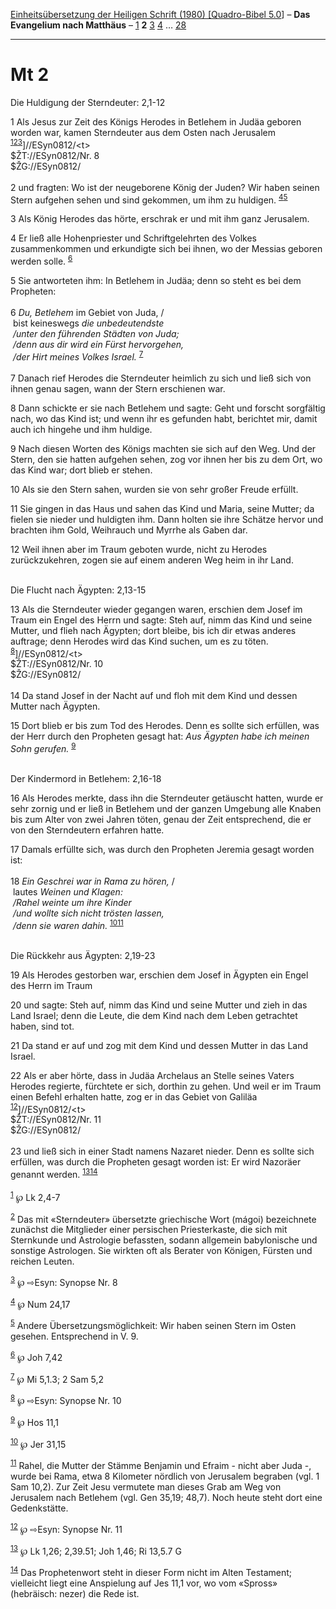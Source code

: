 :PROPERTIES:
:ID:       649d51fb-c008-46eb-9474-e51bdb9194fe
:END:
<<navbar>>
[[../index.html][Einheitsübersetzung der Heiligen Schrift (1980)
[Quadro-Bibel 5.0]]] -- *Das Evangelium nach Matthäus* --
[[file:Mt_1.html][1]] *2* [[file:Mt_3.html][3]] [[file:Mt_4.html][4]]
... [[file:Mt_28.html][28]]

--------------

* Mt 2
  :PROPERTIES:
  :CUSTOM_ID: mt-2
  :END:

<<verses>>

<<v1>>
**** Die Huldigung der Sterndeuter: 2,1-12
     :PROPERTIES:
     :CUSTOM_ID: die-huldigung-der-sterndeuter-21-12
     :END:
1 Als Jesus zur Zeit des Königs Herodes in Betlehem in Judäa geboren
worden war, kamen Sterndeuter aus dem Osten nach Jerusalem
^{[[#fn1][1]][[#fn2][2]][[#fn3][3]]}]//ESyn0812/<t>\\
$ŽT://ESyn0812/Nr. 8\\
$ŽG://ESyn0812/\\
\\

<<v2>>
2 und fragten: Wo ist der neugeborene König der Juden? Wir haben seinen
Stern aufgehen sehen und sind gekommen, um ihm zu huldigen.
^{[[#fn4][4]][[#fn5][5]]}

<<v3>>
3 Als König Herodes das hörte, erschrak er und mit ihm ganz Jerusalem.

<<v4>>
4 Er ließ alle Hohenpriester und Schriftgelehrten des Volkes
zusammenkommen und erkundigte sich bei ihnen, wo der Messias geboren
werden solle. ^{[[#fn6][6]]}

<<v5>>
5 Sie antworteten ihm: In Betlehem in Judäa; denn so steht es bei dem
Propheten:\\
\\

<<v6>>
6 /Du, Betlehem/ im Gebiet von Juda, /\\
 bist keineswegs /die unbedeutendste/ /\\
 /unter den führenden Städten von Juda;/ /\\
 /denn aus dir wird ein Fürst hervorgehen,/ /\\
 /der Hirt meines Volkes Israel./ ^{[[#fn7][7]]}\\
\\

<<v7>>
7 Danach rief Herodes die Sterndeuter heimlich zu sich und ließ sich von
ihnen genau sagen, wann der Stern erschienen war.

<<v8>>
8 Dann schickte er sie nach Betlehem und sagte: Geht und forscht
sorgfältig nach, wo das Kind ist; und wenn ihr es gefunden habt,
berichtet mir, damit auch ich hingehe und ihm huldige.

<<v9>>
9 Nach diesen Worten des Königs machten sie sich auf den Weg. Und der
Stern, den sie hatten aufgehen sehen, zog vor ihnen her bis zu dem Ort,
wo das Kind war; dort blieb er stehen.

<<v10>>
10 Als sie den Stern sahen, wurden sie von sehr großer Freude erfüllt.

<<v11>>
11 Sie gingen in das Haus und sahen das Kind und Maria, seine Mutter; da
fielen sie nieder und huldigten ihm. Dann holten sie ihre Schätze hervor
und brachten ihm Gold, Weihrauch und Myrrhe als Gaben dar.

<<v12>>
12 Weil ihnen aber im Traum geboten wurde, nicht zu Herodes
zurückzukehren, zogen sie auf einem anderen Weg heim in ihr Land.\\
\\

<<v13>>
**** Die Flucht nach Ägypten: 2,13-15
     :PROPERTIES:
     :CUSTOM_ID: die-flucht-nach-ägypten-213-15
     :END:
13 Als die Sterndeuter wieder gegangen waren, erschien dem Josef im
Traum ein Engel des Herrn und sagte: Steh auf, nimm das Kind und seine
Mutter, und flieh nach Ägypten; dort bleibe, bis ich dir etwas anderes
auftrage; denn Herodes wird das Kind suchen, um es zu töten.
^{[[#fn8][8]]}]//ESyn0812/<t>\\
$ŽT://ESyn0812/Nr. 10\\
$ŽG://ESyn0812/\\
\\

<<v14>>
14 Da stand Josef in der Nacht auf und floh mit dem Kind und dessen
Mutter nach Ägypten.

<<v15>>
15 Dort blieb er bis zum Tod des Herodes. Denn es sollte sich erfüllen,
was der Herr durch den Propheten gesagt hat: /Aus Ägypten habe ich
meinen Sohn gerufen./ ^{[[#fn9][9]]}\\
\\

<<v16>>
**** Der Kindermord in Betlehem: 2,16-18
     :PROPERTIES:
     :CUSTOM_ID: der-kindermord-in-betlehem-216-18
     :END:
16 Als Herodes merkte, dass ihn die Sterndeuter getäuscht hatten, wurde
er sehr zornig und er ließ in Betlehem und der ganzen Umgebung alle
Knaben bis zum Alter von zwei Jahren töten, genau der Zeit entsprechend,
die er von den Sterndeutern erfahren hatte.

<<v17>>
17 Damals erfüllte sich, was durch den Propheten Jeremia gesagt worden
ist:\\
\\

<<v18>>
18 /Ein Geschrei war in Rama zu hören,/ /\\
 lautes /Weinen und Klagen:/ /\\
 /Rahel weinte um ihre Kinder/ /\\
 /und wollte sich nicht trösten lassen,/ /\\
 /denn sie waren dahin./ ^{[[#fn10][10]][[#fn11][11]]}\\
\\

<<v19>>
**** Die Rückkehr aus Ägypten: 2,19-23
     :PROPERTIES:
     :CUSTOM_ID: die-rückkehr-aus-ägypten-219-23
     :END:
19 Als Herodes gestorben war, erschien dem Josef in Ägypten ein Engel
des Herrn im Traum

<<v20>>
20 und sagte: Steh auf, nimm das Kind und seine Mutter und zieh in das
Land Israel; denn die Leute, die dem Kind nach dem Leben getrachtet
haben, sind tot.

<<v21>>
21 Da stand er auf und zog mit dem Kind und dessen Mutter in das Land
Israel.

<<v22>>
22 Als er aber hörte, dass in Judäa Archelaus an Stelle seines Vaters
Herodes regierte, fürchtete er sich, dorthin zu gehen. Und weil er im
Traum einen Befehl erhalten hatte, zog er in das Gebiet von Galiläa
^{[[#fn12][12]]}]//ESyn0812/<t>\\
$ŽT://ESyn0812/Nr. 11\\
$ŽG://ESyn0812/\\
\\

<<v23>>
23 und ließ sich in einer Stadt namens Nazaret nieder. Denn es sollte
sich erfüllen, was durch die Propheten gesagt worden ist: Er wird
Nazoräer genannt werden. ^{[[#fn13][13]][[#fn14][14]]}\\
\\

^{[[#fnm1][1]]} ℘ Lk 2,4-7

^{[[#fnm2][2]]} Das mit «Sterndeuter» übersetzte griechische Wort
(mágoi) bezeichnete zunächst die Mitglieder einer persischen
Priesterkaste, die sich mit Sternkunde und Astrologie befassten, sodann
allgemein babylonische und sonstige Astrologen. Sie wirkten oft als
Berater von Königen, Fürsten und reichen Leuten.

^{[[#fnm3][3]]} ℘ ⇨Esyn: Synopse Nr. 8

^{[[#fnm4][4]]} ℘ Num 24,17

^{[[#fnm5][5]]} Andere Übersetzungsmöglichkeit: Wir haben seinen Stern
im Osten gesehen. Entsprechend in V. 9.

^{[[#fnm6][6]]} ℘ Joh 7,42

^{[[#fnm7][7]]} ℘ Mi 5,1.3; 2 Sam 5,2

^{[[#fnm8][8]]} ℘ ⇨Esyn: Synopse Nr. 10

^{[[#fnm9][9]]} ℘ Hos 11,1

^{[[#fnm10][10]]} ℘ Jer 31,15

^{[[#fnm11][11]]} Rahel, die Mutter der Stämme Benjamin und Efraim -
nicht aber Juda -, wurde bei Rama, etwa 8 Kilometer nördlich von
Jerusalem begraben (vgl. 1 Sam 10,2). Zur Zeit Jesu vermutete man dieses
Grab am Weg von Jerusalem nach Betlehem (vgl. Gen 35,19; 48,7). Noch
heute steht dort eine Gedenkstätte.

^{[[#fnm12][12]]} ℘ ⇨Esyn: Synopse Nr. 11

^{[[#fnm13][13]]} ℘ Lk 1,26; 2,39.51; Joh 1,46; Ri 13,5.7 G

^{[[#fnm14][14]]} Das Prophetenwort steht in dieser Form nicht im Alten
Testament; vielleicht liegt eine Anspielung auf Jes 11,1 vor, wo vom
«Spross» (hebräisch: nezer) die Rede ist.
